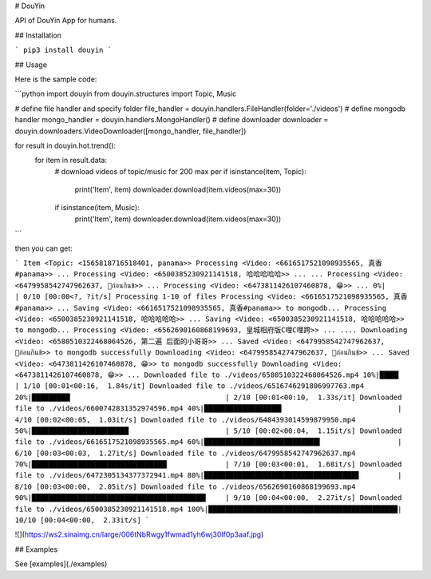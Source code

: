 
# DouYin

API of DouYin App for humans.

## Installation

```
pip3 install douyin
```

## Usage

Here is the sample code:

```python
import douyin
from douyin.structures import Topic, Music

# define file handler and specify folder
file_handler = douyin.handlers.FileHandler(folder='./videos')
# define mongodb handler
mongo_handler = douyin.handlers.MongoHandler()
# define downloader
downloader = douyin.downloaders.VideoDownloader([mongo_handler, file_handler])

for result in douyin.hot.trend():
    for item in result.data:
        # download videos of topic/music for 200 max per
        if isinstance(item, Topic):
            print('Item', item)
            downloader.download(item.videos(max=30))
        if isinstance(item, Music):
            print('Item', item)
            downloader.download(item.videos(max=30))
```

then you can get:

```
Item <Topic: <1565818716518401, panama>>
Processing <Video: <6616517521098935565, 真香#panama>> ...
Processing <Video: <6500385230921141518, 哈哈哈哈哈>> ...
...
Processing <Video: <6479958542747962637, 👅ก่อนกินข้>> ...
Processing <Video: <6473811426107460878, 😁>> ...
0%|                                                      | 0/10 [00:00<?, ?it/s]
Processing 1-10 of files
Processing <Video: <6616517521098935565, 真香#panama>> ...
Saving <Video: <6616517521098935565, 真香#panama>> to mongodb...
Processing <Video: <6500385230921141518, 哈哈哈哈哈>> ...
Saving <Video: <6500385230921141518, 哈哈哈哈哈>> to mongodb...
Processing <Video: <6562690160868199693, 皇城相府版C哩C哩跨>> ...
....
Downloading <Video: <6580510322468064526, 第二遍 后面的小哥哥>> ...
Saved <Video: <6479958542747962637, 👅ก่อนกินข้>> to mongodb successfully
Downloading <Video: <6479958542747962637, 👅ก่อนกินข้>> ...
Saved <Video: <6473811426107460878, 😁>> to mongodb successfully
Downloading <Video: <6473811426107460878, 😁>> ...
Downloaded file to ./videos/6580510322468064526.mp4
10%|████▌                                         | 1/10 [00:01<00:16,  1.84s/it]
Downloaded file to ./videos/6516746291806997763.mp4
20%|█████████▏                                    | 2/10 [00:01<00:10,  1.33s/it]
Downloaded file to ./videos/6600742831352974596.mp4
40%|██████████████████▍                           | 4/10 [00:02<00:05,  1.03it/s]
Downloaded file to ./videos/6484393014599879950.mp4
50%|███████████████████████                       | 5/10 [00:02<00:04,  1.15it/s]
Downloaded file to ./videos/6616517521098935565.mp4
60%|███████████████████████████▌                  | 6/10 [00:03<00:03,  1.27it/s]
Downloaded file to ./videos/6479958542747962637.mp4
70%|████████████████████████████████▏             | 7/10 [00:03<00:01,  1.68it/s]
Downloaded file to ./videos/6472305134377372941.mp4
80%|████████████████████████████████████▊         | 8/10 [00:03<00:00,  2.05it/s]
Downloaded file to ./videos/6562690160868199693.mp4
90%|█████████████████████████████████████████▍    | 9/10 [00:04<00:00,  2.27it/s]
Downloaded file to ./videos/6500385230921141518.mp4
100%|█████████████████████████████████████████████| 10/10 [00:04<00:00,  2.33it/s]
```

![](https://ws2.sinaimg.cn/large/006tNbRwgy1fwmad1yh6wj30lf0p3aaf.jpg)

## Examples

See [examples](./examples)

